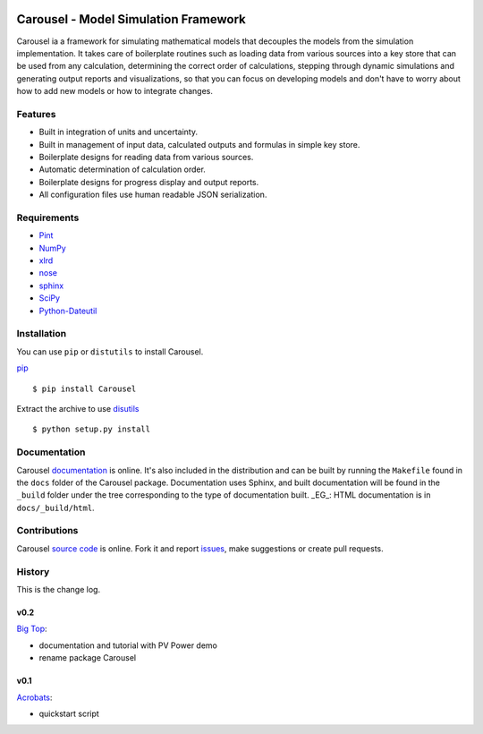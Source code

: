 .. image:: https://travis-ci.org/SunPower/Carousel.svg?branch=master
    :target: https://travis-ci.org/SunPower/Carousel

Carousel - Model Simulation Framework
==================================================
Carousel ia a framework for simulating mathematical models that decouples
the models from the simulation implementation. It takes care of boilerplate
routines such as loading data from various sources into a key store that can be
used from any calculation, determining the correct order of calculations,
stepping through dynamic simulations and generating output reports and
visualizations, so that you can focus on developing models and don't have to
worry about how to add new models or how to integrate changes.

Features
--------
* Built in integration of units and uncertainty.
* Built in management of input data, calculated outputs and formulas in simple
  key store.
* Boilerplate designs for reading data from various sources.
* Automatic determination of calculation order.
* Boilerplate designs for progress display and output reports.
* All configuration files use human readable JSON serialization.

Requirements
------------
* `Pint <http://pint.readthedocs.org/en/latest/>`_
* `NumPy <http://www.numpy.org/>`_
* `xlrd <http://www.python-excel.org/>`_
* `nose <http://nose.readthedocs.org/en/latest/>`_
* `sphinx <https://sphinx-doc.org>`_
* `SciPy <http://www.scipy.org/scipylib/>`_
* `Python-Dateutil <https://dateutil.readthedocs.org/en/stable/>`_

Installation
------------
You can use ``pip`` or ``distutils`` to install Carousel.

`pip <https://pip.pypa.io/en/stable/>`_ ::

    $ pip install Carousel

Extract the archive to use `disutils <https://docs.python.org/2/install/>`_ ::

    $ python setup.py install

Documentation
-------------
Carousel `documentation <https://sunpower.github.io/Carousel>`_ is
online. It's also included in the distribution and can be built by running the
``Makefile`` found in the ``docs`` folder of the Carousel package.
Documentation uses Sphinx, and built documentation will be found in the
``_build`` folder under the tree corresponding to the type of documentation
built. _EG_: HTML documentation is in ``docs/_build/html``.

Contributions
-------------
Carousel `source code <https://github.com/SunPower/Carousel>`_ is
online. Fork it and report
`issues <https://github.com/SunPower/Carousel/issues>`_, make suggestions or
create pull requests.

History
-------
This is the change log.

v0.2
~~~~
`Big Top <https://github.com/SunPower/Carousel/releases/tag/v0.2>`_:

* documentation and tutorial with PV Power demo
* rename package Carousel

v0.1
~~~~
`Acrobats <https://github.com/SunPower/Carousel/releases/tag/v0.1>`_:

* quickstart script

